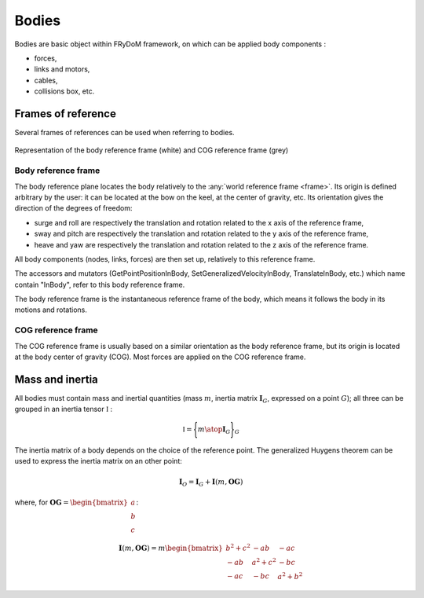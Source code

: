 .. _body:

Bodies
======

Bodies are basic object within FRyDoM framework, on which can be applied body components :

- forces,
- links and motors,
- cables,
- collisions box, etc.


Frames of reference
-------------------

..    définition des repères utilisés pour un corps.


Several frames of references can be used when referring to bodies.



.. _fig_reference_frames:
.. figure:: _static/equilibrium_frame.png
    :align: center
    :alt: Frames of reference on a body

    Representation of the body reference frame (white) and COG reference frame (grey)


Body reference frame
~~~~~~~~~~~~~~~~~~~~

The body reference plane locates the body relatively to the :any:`world reference frame <frame>`. Its origin is defined arbitrary by
the user: it can be located at the bow on the keel, at the center of gravity, etc. Its orientation gives the direction of
the degrees of freedom:

- surge and roll are respectively the translation and rotation related to the x axis of the reference frame,
- sway and pitch are respectively the translation and rotation related to the y axis of the reference frame,
- heave and yaw are respectively the translation and rotation related to the z axis of the reference frame.

All body components (nodes, links, forces) are then set up, relatively to this reference frame.

The accessors and mutators  (GetPointPositionInBody, SetGeneralizedVelocityInBody, TranslateInBody, etc.) which name
contain "InBody", refer to this body reference frame.

The body reference frame is the instantaneous reference frame of the body, which means it follows the body in its motions
and rotations.

COG reference frame
~~~~~~~~~~~~~~~~~~~

The COG reference frame is usually based on a similar orientation as the body reference frame, but its origin is located
at the body center of gravity (COG). Most forces are applied on the COG reference frame.



Mass and inertia
----------------

All bodies must contain mass and inertial quantities (mass :math:`m`, inertia matrix :math:`\mathbf{I}_G`, expressed
on a point :math:`G`); all three can be grouped in an inertia tensor :math:`\mathbb{I}` :

.. math::
    \mathbb{I} = \Biggl \lbrace { m \atop \mathbf{I}_G } \Biggr \rbrace_G

The inertia matrix of a body depends on the choice of the reference point. The generalized Huygens theorem can be used to
express the inertia matrix on an other point:

.. math::
    \mathbf{I}_O = \mathbf{I}_G + \mathbf{I}(m,\mathbf{OG})

where, for :math:`\mathbf{OG} = \begin{bmatrix} a \\ b \\ c \end{bmatrix}`:

.. math::
    \mathbf{I}(m,\mathbf{OG}) = m \begin{bmatrix} b^2 + c^2 & -ab & -ac\\ -ab & a^2 + c^2 & -bc \\ -ac & -bc & a^2 + b^2 \end{bmatrix}

